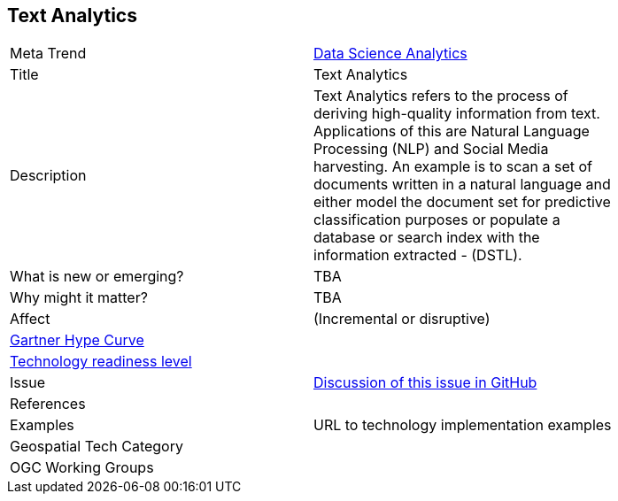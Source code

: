 <<<

== Text Analytics


[width="80%"]
|=======================

|Meta Trend	| link:https://github.com/opengeospatial/OGC-Technology-Trends/chapter-04.adoc[Data Science Analytics]
|Title | Text Analytics
|Description | Text Analytics refers to the process of deriving high-quality information from text. Applications of this are Natural Language Processing (NLP) and Social Media harvesting. An example is to scan a set of documents written in a natural language and either model the document set for predictive classification purposes or populate a database or search index with the information extracted - (DSTL).
| What is new or emerging?	| TBA
| Why might it matter? | TBA
|Affect   |  (Incremental or disruptive)
| link:http://www.gartner.com/technology/research/methodologies/hype-cycle.jsp[Gartner Hype Curve] |
| link:https://esto.nasa.gov/technologists_trl.html[Technology readiness level] |
| Issue | link:https://github.com/opengeospatial/OGC-Technology-Trends/issues/37[Discussion of this issue in GitHub]
|References |
|Examples | URL to technology implementation examples
|Geospatial Tech Category 	|
|OGC Working Groups |
|=======================
